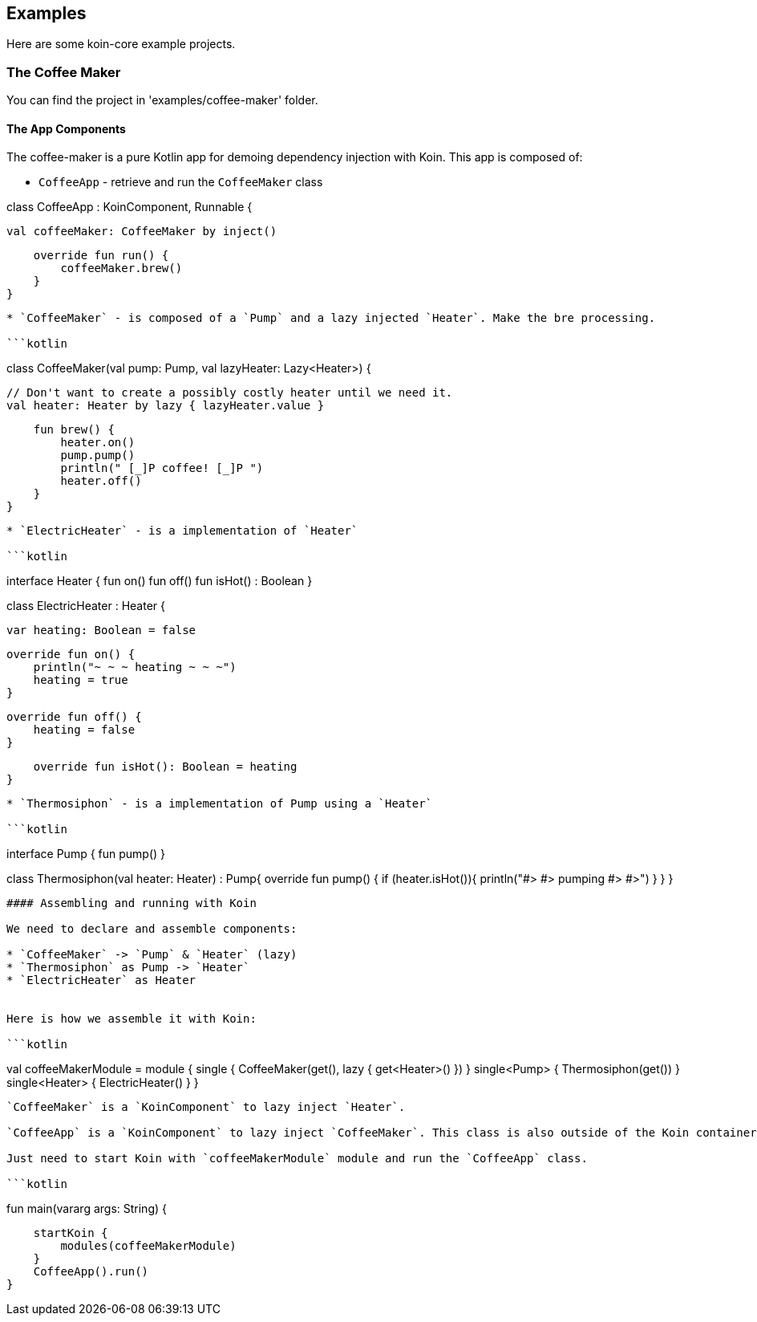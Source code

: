 ## Examples

Here are some koin-core example projects.

### The Coffee Maker

You can find the project in 'examples/coffee-maker' folder.

#### The App Components

The coffee-maker is a pure Kotlin app for demoing dependency injection with Koin. This app is composed of:

* `CoffeeApp` - retrieve and run the `CoffeeMaker` class

```kotlin
```
class CoffeeApp : KoinComponent, Runnable {

    val coffeeMaker: CoffeeMaker by inject()

    override fun run() {
        coffeeMaker.brew()
    }
}
```

* `CoffeeMaker` - is composed of a `Pump` and a lazy injected `Heater`. Make the bre processing.

```kotlin
```
class CoffeeMaker(val pump: Pump, val lazyHeater: Lazy<Heater>) {

    // Don't want to create a possibly costly heater until we need it.
    val heater: Heater by lazy { lazyHeater.value }

    fun brew() {
        heater.on()
        pump.pump()
        println(" [_]P coffee! [_]P ")
        heater.off()
    }
}
```

* `ElectricHeater` - is a implementation of `Heater`

```kotlin
```
interface Heater {
    fun on()
    fun off()
    fun isHot() : Boolean
}

class ElectricHeater : Heater {

    var heating: Boolean = false

    override fun on() {
        println("~ ~ ~ heating ~ ~ ~")
        heating = true
    }

    override fun off() {
        heating = false
    }

    override fun isHot(): Boolean = heating
}
```

* `Thermosiphon` - is a implementation of Pump using a `Heater`

```kotlin
```
interface Pump {
    fun pump()
}

class Thermosiphon(val heater: Heater) : Pump{
    override fun pump() {
        if (heater.isHot()){
            println("#> #> pumping #> #>")
        }
    }
}
```

#### Assembling and running with Koin

We need to declare and assemble components:

* `CoffeeMaker` -> `Pump` & `Heater` (lazy)
* `Thermosiphon` as Pump -> `Heater`
* `ElectricHeater` as Heater


Here is how we assemble it with Koin:

```kotlin
```
val coffeeMakerModule = module {
    single { CoffeeMaker(get(), lazy { get<Heater>() }) }
    single<Pump> { Thermosiphon(get()) }
    single<Heater> { ElectricHeater() }
}
```

`CoffeeMaker` is a `KoinComponent` to lazy inject `Heater`.

`CoffeeApp` is a `KoinComponent` to lazy inject `CoffeeMaker`. This class is also outside of the Koin container.

Just need to start Koin with `coffeeMakerModule` module and run the `CoffeeApp` class.

```kotlin
```
fun main(vararg args: String) {

    startKoin {
        modules(coffeeMakerModule)
    }
    CoffeeApp().run()
}
```